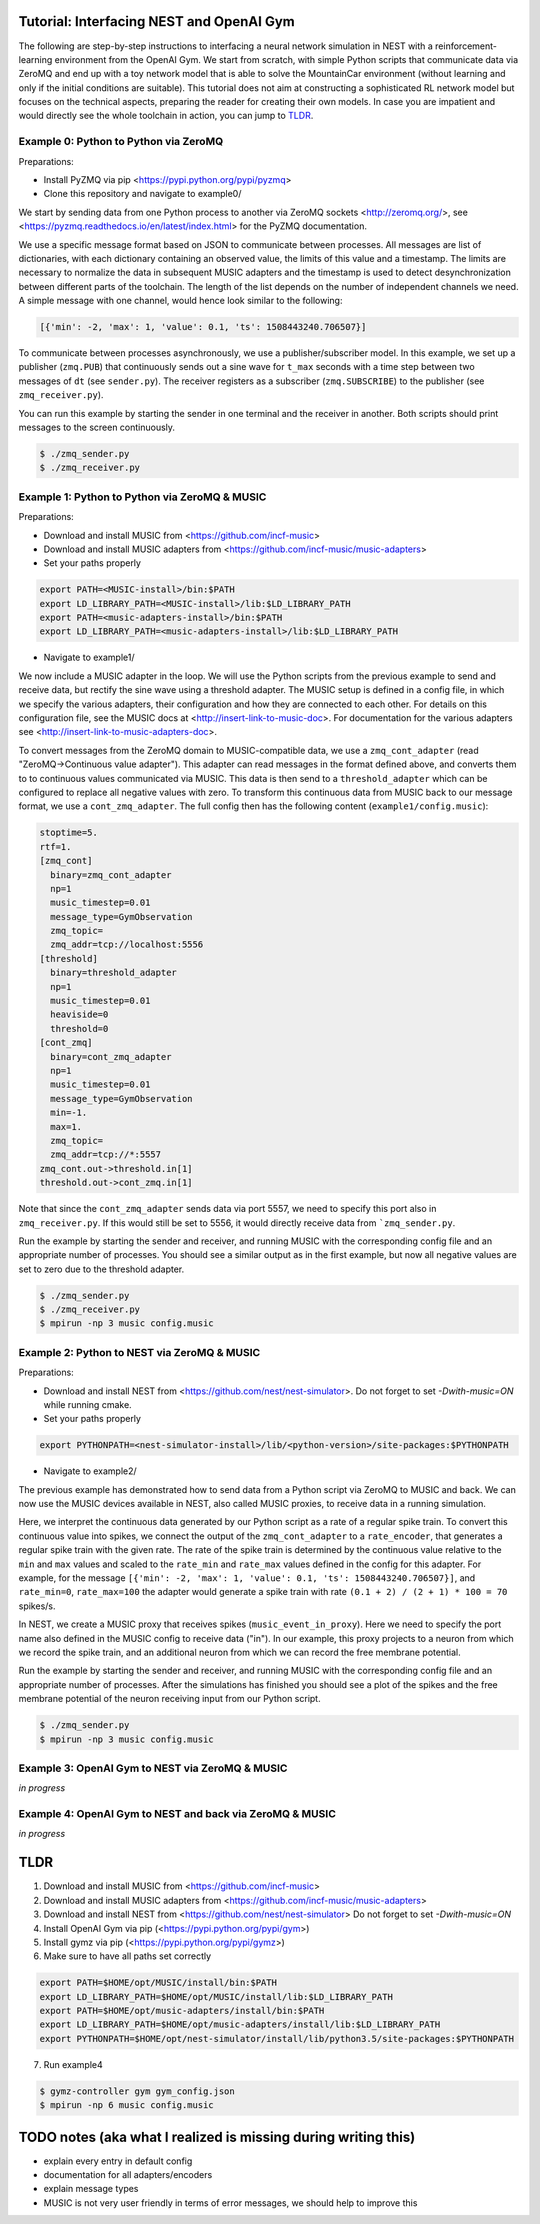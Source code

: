 Tutorial: Interfacing NEST and OpenAI Gym
=========================================

The following are step-by-step instructions to interfacing a neural network simulation in NEST with a reinforcement-learning environment from the OpenAI Gym.
We start from scratch, with simple Python scripts that communicate data via ZeroMQ and end up with a toy network model that is able to solve the MountainCar environment (without learning and only if the initial conditions are suitable).
This tutorial does not aim at constructing a sophisticated RL network model but focuses on the technical aspects, preparing the reader for creating their own models.
In case you are impatient and would directly see the whole toolchain in action, you can jump to TLDR_.

Example 0: Python to Python via ZeroMQ
--------------------------------------

Preparations:

- Install PyZMQ via pip <https://pypi.python.org/pypi/pyzmq>
- Clone this repository and navigate to example0/

We start by sending data from one Python process to another via ZeroMQ sockets <http://zeromq.org/>, see <https://pyzmq.readthedocs.io/en/latest/index.html> for the PyZMQ documentation.

We use a specific message format based on JSON to communicate between processes.
All messages are list of dictionaries, with each dictionary containing an observed value, the limits of this value and a timestamp.
The limits are necessary to normalize the data in subsequent MUSIC adapters and the timestamp is used to detect desynchronization between different parts of the toolchain.
The length of the list depends on the number of independent channels we need.
A simple message with one channel, would hence look similar to the following:

.. code:: javascript

          [{'min': -2, 'max': 1, 'value': 0.1, 'ts': 1508443240.706507}]

To communicate between processes asynchronously, we use a publisher/subscriber model.
In this example, we set up a publisher (``zmq.PUB``) that continuously sends out a sine wave for ``t_max`` seconds with a time step between two messages of ``dt`` (see ``sender.py``).
The receiver registers as a subscriber (``zmq.SUBSCRIBE``) to the publisher (see ``zmq_receiver.py``).

You can run this example by starting the sender in one terminal and the receiver in another. Both scripts should print messages to the screen continuously.

.. code:: bash

          $ ./zmq_sender.py
          $ ./zmq_receiver.py


Example 1: Python to Python via ZeroMQ & MUSIC
----------------------------------------------

Preparations:

- Download and install MUSIC from <https://github.com/incf-music>
- Download and install MUSIC adapters from <https://github.com/incf-music/music-adapters>
- Set your paths properly

.. code:: bash

          export PATH=<MUSIC-install>/bin:$PATH
          export LD_LIBRARY_PATH=<MUSIC-install>/lib:$LD_LIBRARY_PATH
          export PATH=<music-adapters-install>/bin:$PATH
          export LD_LIBRARY_PATH=<music-adapters-install>/lib:$LD_LIBRARY_PATH

- Navigate to example1/

We now include a MUSIC adapter in the loop.
We will use the Python scripts from the previous example to send and receive data, but rectify the sine wave using a threshold adapter.
The MUSIC setup is defined in a config file, in which we specify the various adapters, their configuration and how they are connected to each other.
For details on this configuration file, see the MUSIC docs at <http://insert-link-to-music-doc>.
For documentation for the various adapters see <http://insert-link-to-music-adapters-doc>.

To convert messages from the ZeroMQ domain to MUSIC-compatible data, we use a ``zmq_cont_adapter`` (read "ZeroMQ->Continuous value adapter").
This adapter can read messages in the format defined above, and converts them to to continuous values communicated via MUSIC.
This data is then send to a ``threshold_adapter`` which can be configured to replace all negative values with zero.
To transform this continuous data from MUSIC back to our message format, we use a ``cont_zmq_adapter``.
The full config then has the following content (``example1/config.music``):

.. code:: ini

          stoptime=5.
          rtf=1.
          [zmq_cont]
            binary=zmq_cont_adapter
            np=1
            music_timestep=0.01
            message_type=GymObservation
            zmq_topic=
            zmq_addr=tcp://localhost:5556
          [threshold]
            binary=threshold_adapter
            np=1
            music_timestep=0.01
            heaviside=0
            threshold=0
          [cont_zmq]
            binary=cont_zmq_adapter
            np=1
            music_timestep=0.01
            message_type=GymObservation
            min=-1.
            max=1.
            zmq_topic=
            zmq_addr=tcp://*:5557
          zmq_cont.out->threshold.in[1]
          threshold.out->cont_zmq.in[1]

Note that since the ``cont_zmq_adapter`` sends data via port 5557, we need to specify this port also in ``zmq_receiver.py``.
If this would still be set to 5556, it would directly receive data from ```zmq_sender.py``.

Run the example by starting the sender and receiver, and running MUSIC with the corresponding config file and an appropriate number of processes.
You should see a similar output as in the first example, but now all negative values are set to zero due to the threshold adapter.

.. code:: bash

          $ ./zmq_sender.py
          $ ./zmq_receiver.py
          $ mpirun -np 3 music config.music


Example 2: Python to NEST via ZeroMQ & MUSIC
--------------------------------------------

Preparations:

- Download and install NEST from <https://github.com/nest/nest-simulator>.
  Do not forget to set `-Dwith-music=ON` while running cmake.
- Set your paths properly

.. code:: bash

          export PYTHONPATH=<nest-simulator-install>/lib/<python-version>/site-packages:$PYTHONPATH

- Navigate to example2/

The previous example has demonstrated how to send data from a Python script via ZeroMQ to MUSIC and back.
We can now use the MUSIC devices available in NEST, also called MUSIC proxies, to receive data in a running simulation.

Here, we interpret the continuous data generated by our Python script as a rate of a regular spike train.
To convert this continuous value into spikes, we connect the output of the ``zmq_cont_adapter`` to a ``rate_encoder``, that generates a regular spike train with the given rate.
The rate of the spike train is determined by the continuous value relative to the ``min`` and ``max`` values and scaled to the ``rate_min`` and ``rate_max`` values defined in the config for this adapter.
For example, for the message ``[{'min': -2, 'max': 1, 'value': 0.1, 'ts': 1508443240.706507}]``, and ``rate_min=0``, ``rate_max=100`` the adapter would generate a spike train with rate ``(0.1 + 2) / (2 + 1) * 100 = 70`` spikes/s.

In NEST, we create a MUSIC proxy that receives spikes (``music_event_in_proxy``).
Here we need to specify the port name also defined in the MUSIC config to receive data ("in").
In our example, this proxy projects to a neuron from which we record the spike train, and an additional neuron from which we can record the free membrane potential.


Run the example by starting the sender and receiver, and running MUSIC with the corresponding config file and an appropriate number of processes.
After the simulations has finished you should see a plot of the spikes and the free membrane potential of the neuron receiving input from our Python script.

.. code:: bash

          $ ./zmq_sender.py
          $ mpirun -np 3 music config.music

.. image:: example2/nest_output.png


Example 3: OpenAI Gym to NEST via ZeroMQ & MUSIC
------------------------------------------------

*in progress*

Example 4: OpenAI Gym to NEST and back via ZeroMQ & MUSIC
---------------------------------------------------------

*in progress*

.. _TLDR:

TLDR
====

1. Download and install MUSIC from <https://github.com/incf-music>
2. Download and install MUSIC adapters from <https://github.com/incf-music/music-adapters>
3. Download and install NEST from <https://github.com/nest/nest-simulator>
   Do not forget to set `-Dwith-music=ON`
4. Install OpenAI Gym via pip (<https://pypi.python.org/pypi/gym>)
5. Install gymz via pip (<https://pypi.python.org/pypi/gymz>)
6. Make sure to have all paths set correctly

.. code:: bash

          export PATH=$HOME/opt/MUSIC/install/bin:$PATH
          export LD_LIBRARY_PATH=$HOME/opt/MUSIC/install/lib:$LD_LIBRARY_PATH
          export PATH=$HOME/opt/music-adapters/install/bin:$PATH
          export LD_LIBRARY_PATH=$HOME/opt/music-adapters/install/lib:$LD_LIBRARY_PATH
          export PYTHONPATH=$HOME/opt/nest-simulator/install/lib/python3.5/site-packages:$PYTHONPATH

7. Run example4

.. code:: bash

          $ gymz-controller gym gym_config.json
          $ mpirun -np 6 music config.music

TODO notes (aka what I realized is missing during writing this)
===============================================================
- explain every entry in default config
- documentation for all adapters/encoders
- explain message types
- MUSIC is not very user friendly in terms of error messages, we should help to improve this
